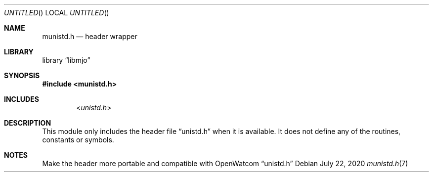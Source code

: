 .\"  Copyright (c) 2020 Mark J. Olesen
.\"
.\"  CC BY 4.0
.\"
.\"  This file is licensed under the Creative Commons Attribution 4.0 
.\"  International license.
.\"
.\"  You are free to:
.\"
.\"    Share --- copy and redistribute the material in any medium or format
.\" 
.\"    Adapt --- remix, transform, and build upon the material for any purpose,
.\"              even commercially
.\"
.\"  Under the following terms:
.\"
.\"    Attribution --- You must give appropriate credit, provide a link
.\"                    to the license, and indicate if changes were made. You
.\"                    may do so in any reasonable manner, but not in any way
.\"                    that suggests the licensor endorses you or your use.
.\"
.\"   Full text of this license can be found in 
.\"   '${MJO_HOME}/licenses/CC-BY-SA-4.0'or visit 
.\"   'http://creativecommons.org/licenses/by/4.0/' or send a letter 
.\"   to Creative Commons, PO Box 1866, Mountain View, CA 94042, USA.
.\"
.\"  This file is part of mjo library
.\"
.Dd July 22, 2020
.Os
.Dt munistd.h 7
.Sh NAME
.Nm munistd.h
.Nd header wrapper
.Sh LIBRARY
.Lb libmjo
.Sh SYNOPSIS
.In munistd.h
.Sh INCLUDES
.D1 In unistd.h
.Sh DESCRIPTION
This module only includes the header file 
.Dq unistd.h
when it is available. It does not define any of the
routines, constants or symbols.
.Sh NOTES
Make the header more portable and compatible with OpenWatcom
.Dq unistd.h
